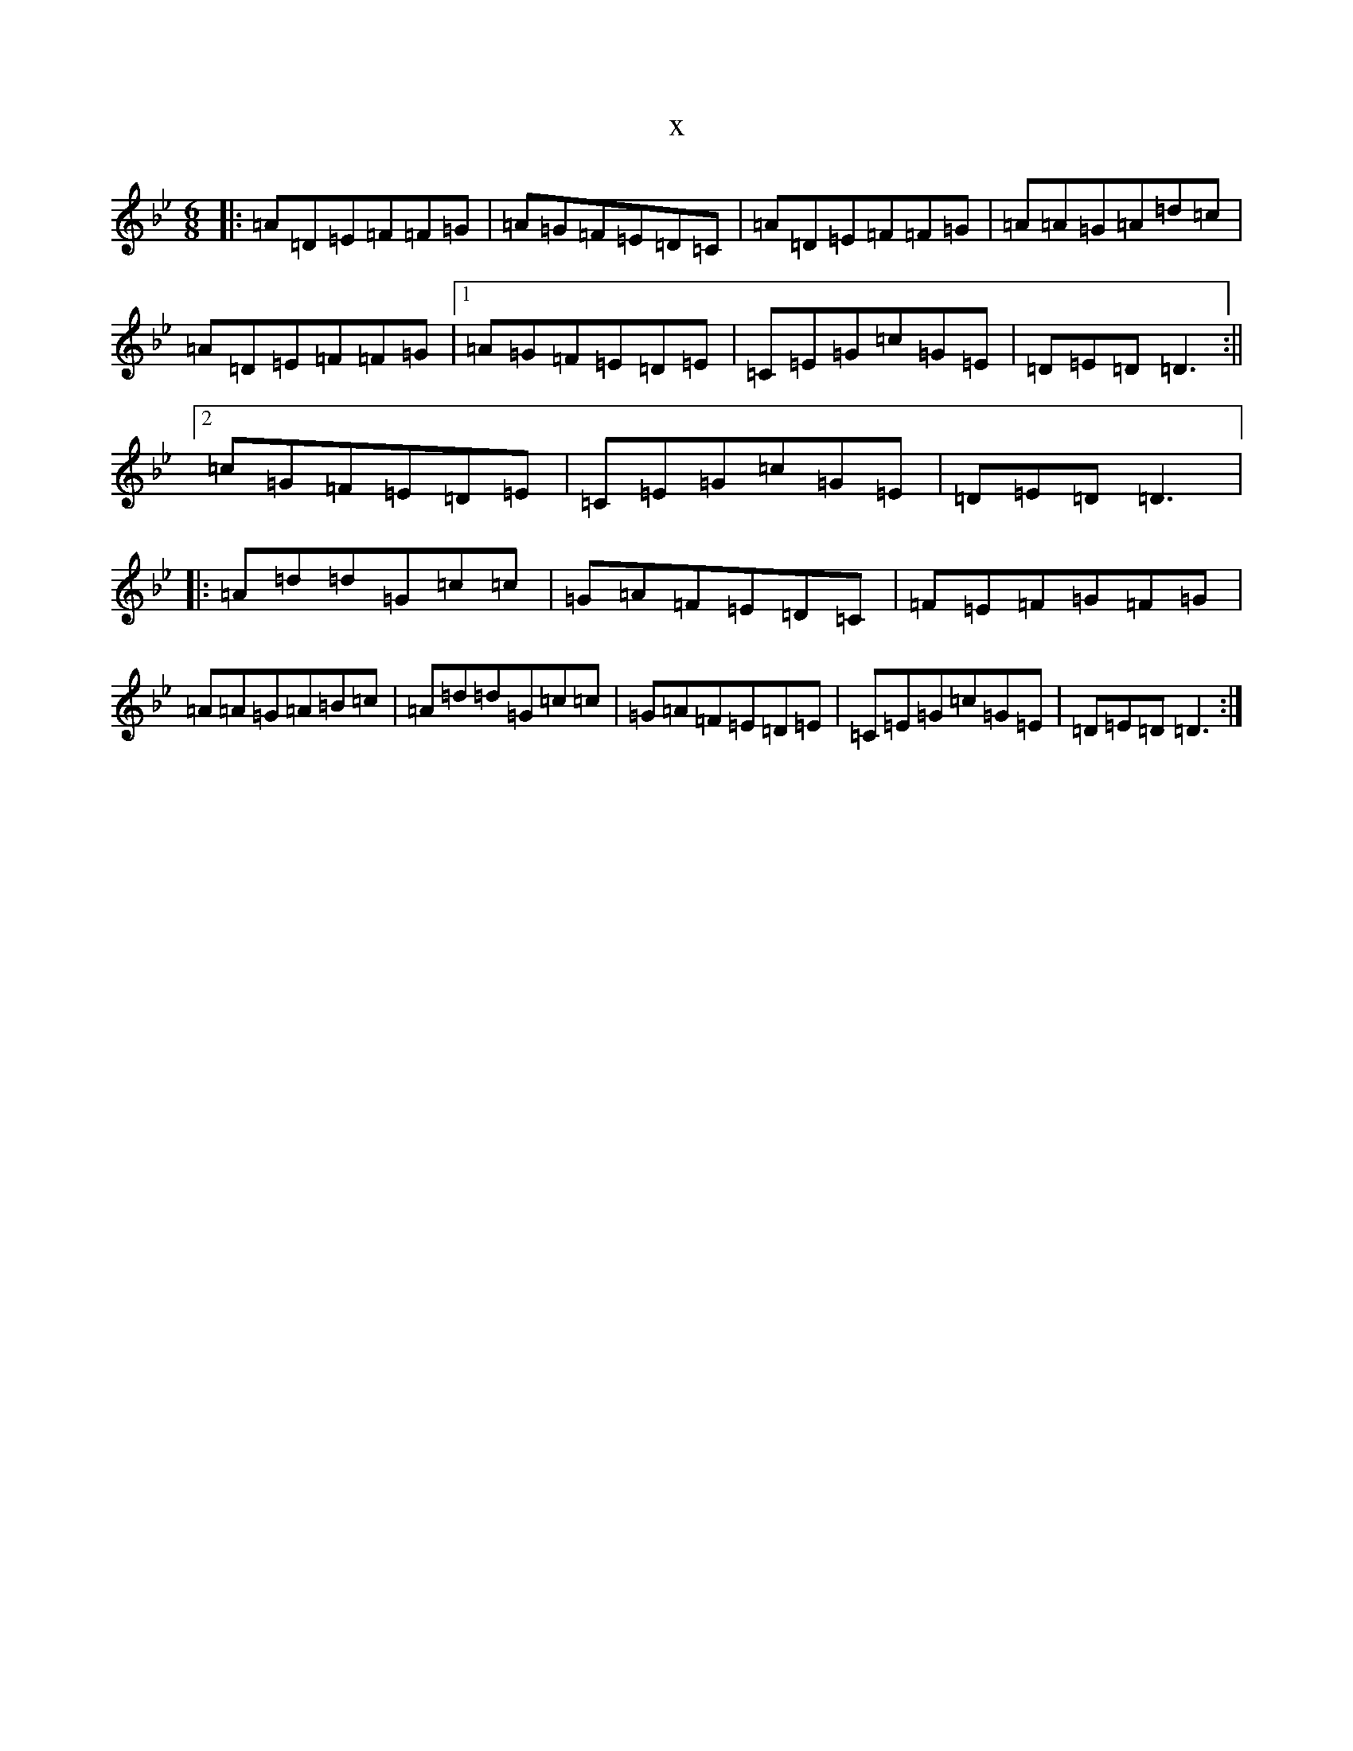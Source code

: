 X:4081
T:x
L:1/8
M:6/8
K: C Dorian
|:=A=D=E=F=F=G|=A=G=F=E=D=C|=A=D=E=F=F=G|=A=A=G=A=d=c|=A=D=E=F=F=G|1=A=G=F=E=D=E|=C=E=G=c=G=E|=D=E=D=D3:||2=c=G=F=E=D=E|=C=E=G=c=G=E|=D=E=D=D3|:=A=d=d=G=c=c|=G=A=F=E=D=C|=F=E=F=G=F=G|=A=A=G=A=B=c|=A=d=d=G=c=c|=G=A=F=E=D=E|=C=E=G=c=G=E|=D=E=D=D3:|